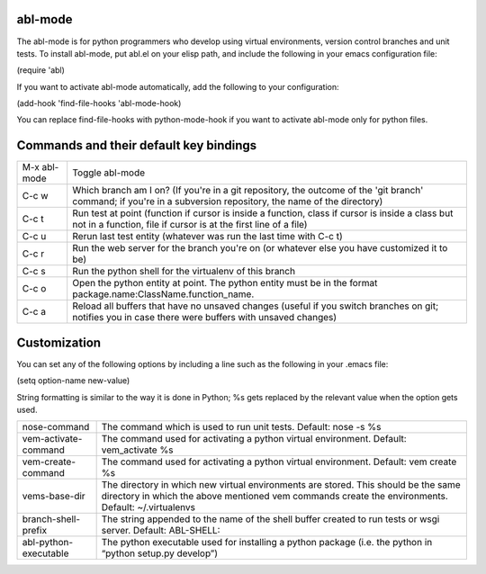 ========
abl-mode
========

The abl-mode is for python programmers who develop using virtual
environments, version control branches and unit tests. To install
abl-mode, put abl.el on your elisp path, and include the following in
your emacs configuration file:

(require 'abl)

If you want to activate abl-mode automatically, add the following to
your configuration:

(add-hook 'find-file-hooks 'abl-mode-hook)

You can replace find-file-hooks with python-mode-hook if you want to
activate abl-mode only for python files.

=======================================
Commands and their default key bindings
=======================================

+----------+-------------------------------------+
|M-x       |Toggle abl-mode                      |
|abl-mode  |                                     |
+----------+-------------------------------------+
|C-c w     |Which branch am I on?  (If           |
|          |you're in a git repository, the      |
|          |outcome of the 'git branch'          |
|          |command; if you're in a              |
|          |subversion repository, the name      |
|          |of the directory)                    |
|          |                                     |
|          |                                     |
|          |                                     |
|          |                                     |
|          |                                     |
|          |                                     |
+----------+-------------------------------------+
|C-c t     |Run test at point (function if       |
|          |cursor is inside a function,         |
|          |class if cursor is inside a          |
|          |class but not in a function,         |
|          |file if cursor is at the first       |
|          |line of a file)                      |
|          |                                     |
|          |                                     |
+----------+-------------------------------------+
|C-c u     |Rerun last test entity               |
|          |(whatever was run the last time      |
|          |with C-c t)                          |
+----------+-------------------------------------+
|C-c r     |Run the web server for the           |
|          |branch you're on (or whatever        |
|          |else you have customized it to       |
|          |be)                                  |
+----------+-------------------------------------+
|C-c s     |Run the python shell for the         |
|          |virtualenv of this branch            |
|          |                                     |
+----------+-------------------------------------+
|C-c o     |Open the python entity at point. The |
|          |python entity must be in the format  |
|          |package.name:ClassName.function_name.|
|          |                                     |
|          |                                     |
+----------+-------------------------------------+
|C-c a     |Reload all buffers that have no      |
|          |unsaved changes (useful if you       |
|          |switch branches on git;              |
|          |notifies you in case there were      |
|          |buffers with unsaved changes)        |
+----------+-------------------------------------+

=============
Customization
=============

You can set any of the following options by including a line such as
the following in your .emacs file:

(setq option-name new-value)

String formatting is similar to the way it is done in Python; %s gets
replaced by the relevant value when the option gets used.

+---------------------+--------------------------------------+
|nose-command         |The command which is used to run unit |
|                     |tests. Default: nose -s %s            |
|                     |                                      |
|                     |                                      |
|                     |                                      |
+---------------------+--------------------------------------+
|vem-activate-command |The command used for activating a     |
|                     |python virtual environment. Default:  |
|                     |vem_activate %s                       |
+---------------------+--------------------------------------+
|vem-create-command   |The command used for activating a     |
|                     |python virtual environment.  Default: |
|                     |vem create %s                         |
+---------------------+--------------------------------------+
|vems-base-dir        |The directory in which new virtual    |
|                     |environments are stored. This should  |
|                     |be the same directory in which the    |
|                     |above mentioned vem commands create   |
|                     |the environments. Default:            |
|                     |~/.virtualenvs                        |
+---------------------+--------------------------------------+
|branch-shell-prefix  |The string appended to the name of the|
|                     |shell buffer created to run tests or  |
|                     |wsgi server. Default: ABL-SHELL:      |
+---------------------+--------------------------------------+
|abl-python-executable|The python executable used for        |
|                     |installing a python package (i.e. the |
|                     |python in “python setup.py develop”)  |
+---------------------+--------------------------------------+









